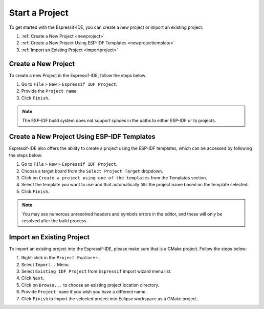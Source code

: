 .. _startproject:

Start a Project
===============================

To get started with the Espressif-IDE, you can create a new project or import an existing project.

1. :ref:`Create a New Project <newproject>`
2. :ref:`Create a New Project Using ESP-IDF Templates <newprojecttemplate>`
3. :ref:`Import an Existing Project <importproject>`

..  _newproject: 

Create a New Project
---------------------
To create a new Project in the Espressif-IDE, follow the steps below:

#. Go to ``File`` > ``New`` > ``Espressif IDF Project``.
#. Provide the ``Project name``
#. Click ``Finish``.

.. Note::
    The ESP-IDF build system does not support spaces in the paths to either ESP-IDF or to projects.

.. image:: ../../media/newproject_menu.png

.. _newprojecttemplate:

Create a New Project Using ESP-IDF Templates
---------------------------------------------
Espressif-IDE also offers the ability to create a project using the ESP-IDF templates, which can be accessed by following the steps below:

#. Go to ``File`` > ``New`` > ``Espressif IDF Project``.
#. Choose a target board from the ``Select Project Target`` dropdown.
#. Click on ``Create a project using one of the templates`` from the Templates section.
#. Select the template you want to use and that automatically fills the project name based on the template selected.
#. Click ``Finish``.

 .. image:: ../../media/3_new_project_default.png


.. note::
    You may see numerous unresolved headers and symbols errors in the editor, and these will only be resolved after the build process.

.. _importproject:

Import an Existing Project
---------------------------
To import an existing project into the Espressif-IDE, please make sure that is a CMake project. Follow the steps below:

#. Right-click in the ``Project Explorer``.
#. Select ``Import..`` Menu.
#. Select ``Existing IDF Project`` from ``Espressif`` import wizard menu list.
#. Click ``Next``.
#. Click on ``Browse...`` to choose an existing project location directory.
#. Provide ``Project name`` if you wish you have a different name.
#. Click ``Finish`` to import the selected project into Eclipse workspace as a CMake project.

.. image:: ../../media/5_import_project.png



